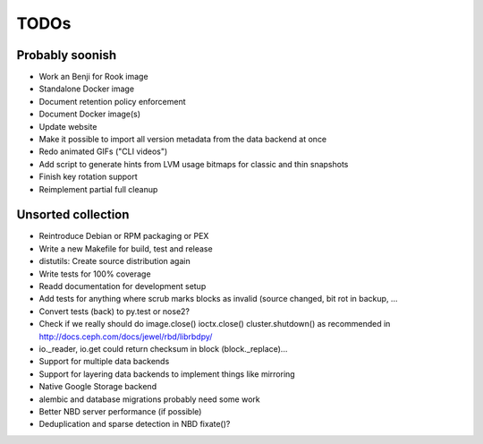 TODOs
=====

Probably soonish
----------------

* Work an Benji for Rook image
* Standalone Docker image
* Document retention policy enforcement
* Document Docker image(s)
* Update website
* Make it possible to import all version metadata from the data backend at once
* Redo animated GIFs ("CLI videos")
* Add script to generate hints from LVM usage bitmaps for classic and thin snapshots
* Finish key rotation support
* Reimplement partial full cleanup

Unsorted collection
-------------------

* Reintroduce Debian or RPM packaging or PEX
* Write a new Makefile for build, test and release
* distutils: Create source distribution again
* Write tests for 100% coverage
* Readd documentation for development setup
* Add tests for anything where scrub marks blocks as invalid (source changed,
  bit rot in backup, ...
* Convert tests (back) to py.test or nose2?
* Check if we really should do image.close() ioctx.close() cluster.shutdown() as
  recommended in http://docs.ceph.com/docs/jewel/rbd/librbdpy/
* io._reader, io.get could return checksum in block (block._replace)...
* Support for multiple data backends
* Support for layering data backends to implement things like mirroring
* Native Google Storage backend
* alembic and database migrations probably need some work
* Better NBD server performance (if possible)
* Deduplication and sparse detection in NBD fixate()?
